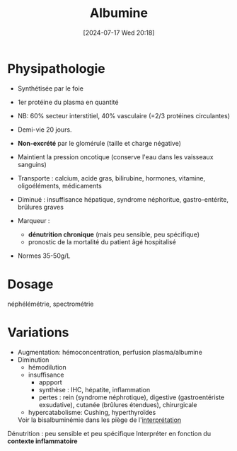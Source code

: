 #+title: Albumine
#+date:       [2024-07-17 Wed 20:18]
#+filetags:   :biochimie:néphélémitre:spectrophotométrie:
#+identifier: 20240717T201856

* Physipathologie
- Synthétisée par le foie
- 1er protéine du plasma en quantité
- NB: 60% secteur interstitiel, 40% vasculaire (=2/3 protéines circulantes)
- Demi-vie 20 jours.
- *Non-excrété* par le glomérule (taille et charge négative)

- Maintient la pression oncotique (conserve l'eau dans les vaisseaux sanguins)
- Transporte : calcium, acide gras, bilirubine, hormones, vitamine, oligoéléments, médicaments
- Diminué : insuffisance hépatique, syndrome néphoritue, gastro-entérite, brûlures graves
- Marqueur :
  - *dénutrition chronique* (mais peu sensible, peu spécifique)
  - pronostic de la mortalité du patient âgé hospitalisé
- Normes 35-50g/L

* Dosage
néphélémétrie, spectrométrie

* Variations
- Augmentation: hémoconcentration, perfusion plasma/albumine
- Diminution
  - hémodilution
  - insuffisance
    - appport
    - synthèse : IHC, hépatite, inflammation
    - pertes : rein (syndrome néphrotique), digestive (gastroentériste exsudative), cutanée (brûlures étendues), chirurgicale
  - hypercatabolisme: Cushing, hyperthyroïdes

  Voir la bisalbuminémie dans les piège de  l'[[denote:20240717T201253][interprétation]]

Dénutrition : peu sensible et peu spécifique
Interpréter en fonction du *contexte inflammatoire*
